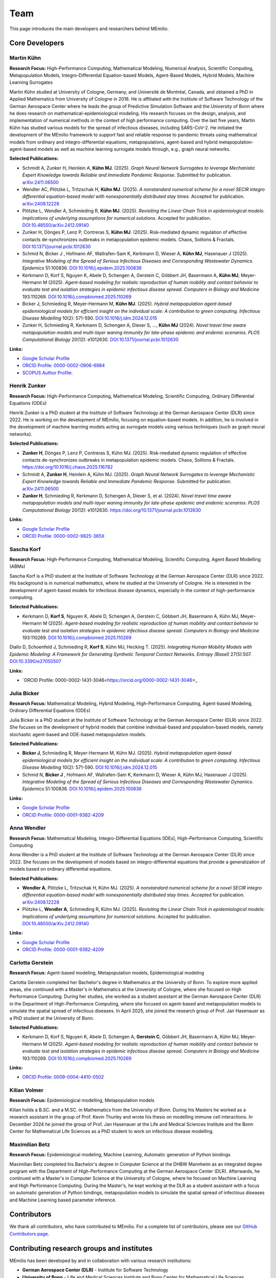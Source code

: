 Team
====

This page introduces the main developers and researchers behind MEmilio.

.. _core_developers:

Core Developers
---------------

.. _developer_1:

Martin Kühn
^^^^^^^^^^^

.. image:: https://www.martinkuehn.eu/research/kuehn150x150.jpg
   :alt: Martin Kühn
   :width: 150px
   :align: left
   :class: developer-photo

**Research Focus:** High-Performance Computing, Mathematical Modeling, Numerical Analysis, Scientific Computing, Metapopulation Models, Integro-Differential Equation-based Models, Agent-Based Models, Hybrid Models, Machine Learning Surrogates

Martin Kühn studied at University of Cologne, Germany, and Université de Montréal, Canada, and obtained a PhD in Applied Mathematics from University of Cologne in 2018. He is affiliated with the Institute of Software Technology of the German Aerospace Center where he leads the group of Predictive Simulation Software and the University of Bonn where he does research on mathematical-epidemiological modeling. His research focuses on the design, analysis, and implementation of numerical methods in the context of high performance computing. Over the last five years, Martin Kühn has studied various models for the spread of infectious diseases, including SARS-CoV-2. He initiated the development of the MEmilio framework to support fast and reliable response to pandemic threats using mathematical models from ordinary and integro-differential equations, metapopulations, agent-based and hybrid metapopulation-agent-based models as well as machine learning surrogate models through, e.g., graph neural networks.

**Selected Publications:**

* Schmidt A, Zunker H, Heinlein A, **Kühn MJ**. (2025). *Graph Neural Network Surrogates to leverage Mechanistic Expert Knowledge towards Reliable and Immediate Pandemic Response*. Submitted for publication. `arXiv:2411.06500 <https://arxiv.org/abs/2411.06500>`_
* Wendler AC, Plötzke L, Tritzschak H, **Kühn MJ**. (2025). *A nonstandard numerical scheme for a novel SECIR integro differential equation-based model with nonexponentially distributed stay times*. Accepted for publication. `arXiv:2408.12228 <https://arxiv.org/abs/2408.12228>`_
* Plötzke L, Wendler A, Schmieding R, **Kühn MJ**. (2025). *Revisiting the Linear Chain Trick in epidemiological models: Implications of underlying assumptions for numerical solutions*. Accepted for publication. `DOI:10.48550/arXiv.2412.09140 <https://doi.org/10.48550/arXiv.2412.09140>`_
* Zunker H, Dönges P, Lenz P, Contreras S, **Kühn MJ**. (2025). Risk-mediated dynamic regulation of effective contacts de-synchronizes outbreaks in metapopulation epidemic models. Chaos, Solitons & Fractals. `DOI:10.1371/journal.pcbi.1012630 <https://doi.org/10.1016/j.chaos.2025.116782>`_
* Schmid N, Bicker J , Hofmann AF, Wallrafen-Sam K, Kerkmann D, Wieser A, **Kühn MJ**, Hasenauer J (2025). *Integrative Modeling of the Spread of Serious Infectious Diseases and Corresponding Wastewater Dynamics*. *Epidemics* 51:100836. `DOI:10.1016/j.epidem.2025.100836 <https://doi.org/10.1016/j.epidem.2025.100836>`_
* Kerkmann D, Korf S, Nguyen K, Abele D, Schengen A, Gerstein C, Göbbert JH, Basermann A, **Kühn MJ**, Meyer-Hermann M (2025). *Agent-based modeling for realistic reproduction of human mobility and contact behavior to evaluate test and isolation strategies in epidemic infectious disease spread*. *Computers in Biology and Medicine* 193:110269. `DOI:10.1016/j.compbiomed.2025.110269 <https://doi.org/10.1016/j.compbiomed.2025.110269>`_
* Bicker J, Schmieding R, Meyer-Hermann M, **Kühn MJ**. (2025). *Hybrid metapopulation agent-based epidemiological models for efficient insight on the individual scale: A contribution to green computing*. *Infectious Disease Modelling* 10(2): 571-590. `DOI:10.1016/j.idm.2024.12.015 <https://doi.org/10.1016/j.idm.2024.12.015>`_
* Zunker H, Schmieding R, Kerkmann D, Schengen A, Diexer S, ..., **Kühn MJ** (2024). *Novel travel time aware metapopulation models and multi-layer waning immunity for late-phase epidemic and endemic scenarios*. *PLOS Computational Biology* 20(12): e1012630. `DOI:10.1371/journal.pcbi.1012630 <https://doi.org/10.1371/journal.pcbi.1012630>`_


**Links:**

* `Google Scholar Profile <https://scholar.google.de/citations?user=OyOv8EAAAAAJ&hl=de&oi=ao>`_
* `ORCID Profile: 0000-0002-0906-6984 <https://orcid.org/0000-0002-0906-6984>`_
* `SCOPUS Author Profile: <https://www.scopus.com/authid/detail.uri?authorId=57191842081>`_

.. _developer_2:

Henrik Zunker
^^^^^^^^^^^^^

.. image:: _static/team/max_mustermann.jpg
   :alt: Henrik Zunker
   :width: 150px
   :align: left
   :class: developer-photo

**Research Focus:** High-Performance Computing, Mathematical Modeling, Scientific Computing, Ordinary Differential Equations (ODEs)

Henrik Zunker is a PhD student at the Institute of Software Technology at the German Aerospace Center (DLR) since 2022. He is working on the development of MEmilio, focusing on equation-based models. In addition, he is involved in the development of machine learning models acting as surrogate models using various techniques (such as graph neural networks).

**Selected Publications:**

* **Zunker H**, Dönges P, Lenz P, Contreras S, Kühn MJ. (2025). Risk-mediated dynamic regulation of effective contacts de-synchronizes outbreaks in metapopulation epidemic models. Chaos, Solitons & Fractals. https://doi.org/10.1016/j.chaos.2025.116782
* Schmidt A, **Zunker H**, Heinlein A, Kühn MJ. (2025). *Graph Neural Network Surrogates to leverage Mechanistic Expert Knowledge towards Reliable and Immediate Pandemic Response*. Submitted for publication. `arXiv:2411.06500 <https://arxiv.org/abs/2411.06500>`_
* **Zunker H**, Schmieding R, Kerkmann D, Schengen A, Diexer S, et al. (2024). *Novel travel time aware metapopulation models and multi-layer waning immunity for late-phase epidemic and endemic scenarios*. *PLOS Computational Biology* 20(12): e1012630. https://doi.org/10.1371/journal.pcbi.1012630

**Links:**

* `Google Scholar Profile <https://scholar.google.com/citations?user=gEng86kAAAAJ&hl=en>`_
* `ORCID Profile: 0000-0002-9825-365X <https://orcid.org/0000-0002-9825-365X>`_

.. _developer_3:


Sascha Korf
^^^^^^^^^^^^^

.. image:: _static/team/max_mustermann.jpg
   :alt: Sascha Korf
   :width: 150px
   :align: left
   :class: developer-photo

**Research Focus:** High-Performance Computing, Mathematical Modeling, Scientific Computing, Agent Based Modelling (ABMs)

Sascha Korf is a PhD student at the Institute of Software Technology at the German Aerospace Center (DLR) since 2022. 
His background is in numerical mathematics, where he studied at the University of Cologne. He is interested in the development of agent-based models for infectious disease dynamics, especially in the context of high-performance computing.

**Selected Publications:**

* Kerkmann D, **Korf S**, Nguyen K, Abele D, Schengen A, Gerstein C, Göbbert JH, Basermann A, Kühn MJ, Meyer-Hermann M (2025). *Agent-based modeling for realistic reproduction of human mobility and contact behavior to evaluate test and isolation strategies in epidemic infectious disease spread*. *Computers in Biology and Medicine* 193:110269. `DOI:10.1016/j.compbiomed.2025.110269 <https://doi.org/10.1016/j.compbiomed.2025.110269>`_
Diallo D, Schoenfeld J, Schmieding R, **Korf S**, Kühn MJ, Hecking T. (2025). *Integrating Human Mobility Models with Epidemic Modeling: A Framework for Generating Synthetic Temporal Contact Networks*. *Entropy (Basel)* 27(5):507. `DOI:10.3390/e27050507 <https://doi.org/10.3390/e27050507>`_

**Links:**

* `ORCID Profile: 0000-0002-1431-3046<https://orcid.org/0000-0002-1431-3046>_

.. _developer_3:

Julia Bicker
^^^^^^^^^^^^

.. image:: _static/team/max_mustermann.jpg
   :alt: Julia Bicker
   :width: 150px
   :align: left
   :class: developer-photo

**Research Focus:** Mathematical Modeling, Hybrid Modeling, High-Performance Computing, Agent-based Modeling, Ordinary Differential Equations (ODEs)

Julia Bicker is a PhD student at the Institute of Software Technology at the German Aerospace Center (DLR) since 2022. She focuses on the development of hybrid models that combine individual-based and population-based models, namely stochastic agent-based and ODE-based metapopulation models.

**Selected Publications:**

* **Bicker J**, Schmieding R, Meyer-Hermann M, Kühn MJ. (2025). *Hybrid metapopulation agent-based epidemiological models for efficient insight on the individual scale: A contribution to green computing*. *Infectious Disease Modelling* 10(2): 571-590. `DOI:10.1016/j.idm.2024.12.015 <https://doi.org/10.1016/j.idm.2024.12.015>`_
* Schmid N, **Bicker J** , Hofmann AF, Wallrafen-Sam K, Kerkmann D, Wieser A, Kühn MJ, Hasenauer J (2025). *Integrative Modeling of the Spread of Serious Infectious Diseases and Corresponding Wastewater Dynamics*. *Epidemics* 51:100836. `DOI:10.1016/j.epidem.2025.100836 <https://doi.org/10.1016/j.epidem.2025.100836>`_

**Links:**

* `Google Scholar Profile <https://scholar.google.com/citations?user=W0NCJ7MAAAAJ&hl=de&oi=ao>`_
* `ORCID Profile: 0000-0001-9382-4209 <https://orcid.org/my-orcid?orcid=0000-0001-9382-4209>`_

Anna Wendler
^^^^^^^^^^^^

.. image:: _static/team/max_mustermann.jpg
   :alt: Anna Wendler
   :width: 150px
   :align: left
   :class: developer-photo

**Research Focus:** Mathematical Modeling, Integro-Differential Equations (IDEs), High-Performance Computing, Scientific Computing

Anna Wendler is a PhD student at the Institute of Software Technology at the German Aerospace Center (DLR) since 2022. She focuses on the development of models based on integro-differential equations that provide a generalization of models based on ordinary differential equations. 

**Selected Publications:**

* **Wendler A**, Plötzke L, Tritzschak H, Kühn MJ. (2025). *A nonstandard numerical scheme for a novel SECIR integro differential equation-based model with nonexponentially distributed stay times*. Accepted for publication. `arXiv:2408.12228 <https://arxiv.org/abs/2408.12228>`_
* Plötzke L, **Wendler A**, Schmieding R, Kühn MJ. (2025). *Revisiting the Linear Chain Trick in epidemiological models: Implications of underlying assumptions for numerical solutions*. Accepted for publication. `DOI:10.48550/arXiv.2412.09140 <https://doi.org/10.48550/arXiv.2412.09140>`_

**Links:**

* `Google Scholar Profile <https://scholar.google.com/citations?view_op=list_works&hl=de&user=NOvN9ucAAAAJ>`_
* `ORCID Profile: 0000-0001-9382-4209 <https://orcid.org/0000-0002-1816-8907>`_

.. _developer_4:

Carlotta Gerstein
^^^^^^^^^^^^^^^^^

.. image:: _static/team/max_mustermann.jpg
   :alt: Carlotta Gerstein
   :width: 150px
   :align: left
   :class: developer-photo

**Research Focus:** Agent-based modeling, Metapopulation models, Epidemiological modeling

Carlotta Gerstein completed her Bachelor's degree in Mathematics at the University of Bonn. To explore more applied areas, she continued with a Master's in Mathematics at the University of Cologne, where she focused on High Performance Computing. During her studies, she worked as a student assistant at the German Aerospace Center (DLR) in the Department of High-Performance Computing, where she focused on agent-based and metapopulation models to simulate the spatial spread of infectious diseases. In April 2025, she joined the research group of Prof. Jan Hasenauer as a PhD student at the University of Bonn. 

**Selected Publications:**

* Kerkmann D, Korf S, Nguyen K, Abele D, Schengen A, **Gerstein C**, Göbbert JH, Basermann A, Kühn MJ, Meyer-Hermann M (2025). *Agent-based modeling for realistic reproduction of human mobility and contact behavior to evaluate test and isolation strategies in epidemic infectious disease spread*. *Computers in Biology and Medicine* 193:110269. `DOI:10.1016/j.compbiomed.2025.110269 <https://doi.org/10.1016/j.compbiomed.2025.110269>`_

**Links:**

* `ORCID Profile: 0009-0004-4410-0502 <https://orcid.org/0009-0004-4410-0502>`_

Kilian Volmer
^^^^^^^^^^^^^^^^^

.. image:: https://www.mathematics-and-life-sciences.uni-bonn.de/people/kilian-volmer/@@images/image/preview
   :alt: Kilian Volmer
   :width: 150px
   :align: left
   :class: developer-photo

**Research Focus:** Epidemiological modelling, Metapopulation models


Kilian holds a B.SC. and a M.SC. in Mathematics from the University of Bonn. During his Masters he worked as a research 
assistant in the group of Prof. Kevin Thurley and wrote his thesis on modelling immune cell interactions. In December 
2024 he joined the group of Prof. Jan Hasenauer at the Life and Medical Sciences Institute and the Bonn Center 
for Mathematical Life Sciences as a PhD student to work on infectious disease modelling.



Maximilian Betz
^^^^^^^^^^^^^^^

.. image:: _static/team/max_mustermann.jpg
   :alt: Maximilian Betz
   :width: 150px
   :align: left
   :class: developer-photo

**Research Focus:** Epidemiological modeling, Machine Learning, Automatic generation of Python bindings

Maximilian Betz completed his Bachelor's degree in Computer Science at the DHBW Mannheim as an integrated degree program with the Department of High-Performance Computing at the German Aerospace Center (DLR). Afterwards, he continued with a Master's in Computer Science at the University of Cologne, where he focused on Machine Learning and High Performance Computing. During the Master's, he kept working at the DLR as a student assistant with a focus on automatic generation of Python bindings, metapopulation models to simulate the spatial spread of infectious diseases and Machine Learning based parameter inference.

.. _contributors:

Contributors
------------

We thank all contributors, who have contributed to MEmilio. For a complete list of contributors, please see our `GitHub Contributors page <https://github.com/SciCompMod/memilio/graphs/contributors>`_.

.. _collaboration:

Contributing research groups and institutes
-------------------------------------------

MEmilio has been developed by and in collaboration with various research institutions:

* **German Aerospace Center (DLR)** - Institute for Software Technology 
* **University of Bonn** - Life and Medical Sciences Institute and Bonn Center for Mathematical Life Sciences
* **Helmholtz Centre for Infection Research (HZI)** - Department of Systems Immunology
* **Forschungszentrum Jülich (FZJ)** - Institute of Climate and Energy Systems (ICE-1) and Institute of Bio- und Geosciences: Biotechnology (IBG-1)


.. _acknowledgments:

Acknowledgments
---------------

MEmilio has been supported by various project grants. Since 2020, MEmilio has been funded 

* by the Initiative and Networking Fund of the Helmholtz Association of German Research Institutions under grant agreement number KA1-Co-08 (Project LOKI-Pandemics),
* by the German Federal Ministry for Digital and Transport under grant agreement FKZ19F2211A and FKZ19F2211B (Project PANDEMOS),
* by the Helmholtz School for Data Science in Life, Earth and Energy (HDS-LEE),
* by German Federal Ministry of Education and Research under grant agreement 031L0297B (Project INSIDe),
* by the Deutsche Forschungsgemeinschaft (DFG, German Research Foundation) under grant agreement 528702961,
* by German Federal Ministry of Education and Research under grant agreement 031L0319A and 031L0319A (Project AIMS).

.. |helmholtz| image:: _static/funder/helmholtz.jpg
   :width: 200px
   :alt: Helmholtz Association

.. |bmbf| image:: _static/funder/bmbf.jpg
   :width: 200px
   :alt: Bundesministerium für Bildung und Forschung

.. |bmdv| image:: _static/funder/bmdv.png
   :width: 200px
   :alt: Bundesministerium für Digitales und Verkehr

.. |hdslee| image:: _static/funder/hdslee.png
   :width: 250px
   :alt: Helmholtz School for Data Science in Life, Earth and Energy

.. |mfund| image:: _static/funder/mfund.png
   :width: 150px
   :alt: mFUND

|helmholtz| |bmdv| |mfund| |bmbf| |hdslee|
